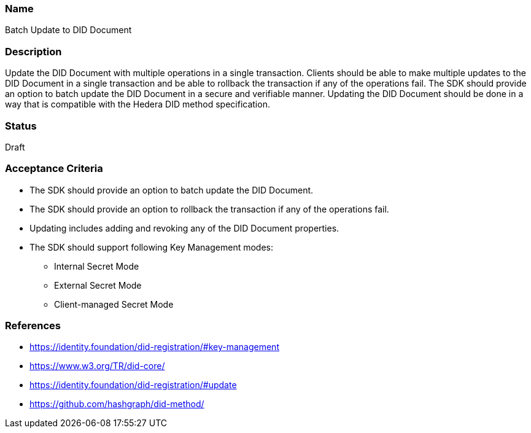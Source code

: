 === Name
Batch Update to DID Document
  
=== Description
Update the DID Document with multiple operations in a single transaction. Clients should be able to make multiple updates to the DID Document in a single transaction and be able to rollback the transaction if any of the operations fail. The SDK should provide an option to batch update the DID Document in a secure and verifiable manner. Updating the DID Document should be done in a way that is compatible with the Hedera DID method specification.

=== Status
Draft

=== Acceptance Criteria
* The SDK should provide an option to batch update the DID Document.
* The SDK should provide an option to rollback the transaction if any of the operations fail.
* Updating includes adding and revoking any of the DID Document properties.
* The SDK should support following Key Management modes: 
** Internal Secret Mode
** External Secret Mode
** Client-managed Secret Mode

=== References
* https://identity.foundation/did-registration/#key-management
* https://www.w3.org/TR/did-core/
* https://identity.foundation/did-registration/#update
* https://github.com/hashgraph/did-method/
